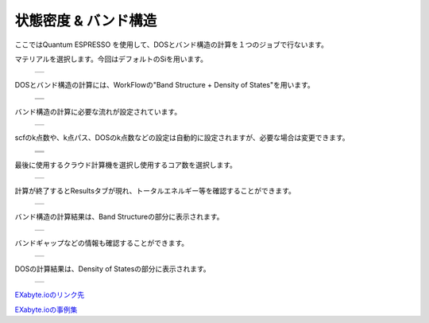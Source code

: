 =====================
状態密度 & バンド構造
=====================

ここではQuantum ESPRESSO を使用して、DOSとバンド構造の計算を１つのジョブで行ないます。

| マテリアルを選択します。今回はデフォルトのSiを用います。

  +--------------------------------------------------------------------------+
  | .. image:: ./imgs/qe_band-dos_001.png                                    |
  |    :scale: 40 %                                                          |
  |    :align: center                                                        |
  +--------------------------------------------------------------------------+

| DOSとバンド構造の計算には、WorkFlowの"Band Structure + Density of States"を用います。

  +--------------------------------------------------------------------------+
  | .. image:: ./imgs/qe_band-dos_002.png                                    |
  |    :scale: 40 %                                                          |
  |    :align: center                                                        |
  +--------------------------------------------------------------------------+
  | .. image:: ./imgs/qe_band-dos_003.png                                    |
  |    :scale: 40 %                                                          |
  |    :align: center                                                        |
  +--------------------------------------------------------------------------+  
  
| バンド構造の計算に必要な流れが設定されています。

  +--------------------------------------------------------------------------+
  | .. image:: ./imgs/qe_band-dos_004.png                                    |
  |    :scale: 40 %                                                          |
  |    :align: center                                                        |
  +--------------------------------------------------------------------------+

| scfのk点数や、k点パス、DOSのk点数などの設定は自動的に設定されますが、必要な場合は変更できます。

  +--------------------------------------------------------------------------+
  | .. image:: ./imgs/qe_band-dos_005.png                                    |
  |    :scale: 40 %                                                          |
  |    :align: center                                                        |
  +--------------------------------------------------------------------------+
  | .. image:: ./imgs/qe_band-dos_006.png                                    |
  |    :scale: 40 %                                                          |
  |    :align: center                                                        |
  +--------------------------------------------------------------------------+ 
  | .. image:: ./imgs/qe_band-dos_007.png                                    |
  |    :scale: 40 %                                                          |
  |    :align: center                                                        |
  +--------------------------------------------------------------------------+ 

| 最後に使用するクラウド計算機を選択し使用するコア数を選択します。 

  +--------------------------------------------------------------------------+
  | .. image:: ./imgs/qe_band-dos_008.png                                    |
  |    :scale: 40 %                                                          |
  |    :align: center                                                        |
  +--------------------------------------------------------------------------+

| 計算が終了するとResultsタブが現れ、トータルエネルギー等を確認することができます。

  +--------------------------------------------------------------------------+
  | .. image:: ./imgs/qe_band-dos_009.png                                    |
  |    :scale: 40 %                                                          |
  |    :align: center                                                        |
  +--------------------------------------------------------------------------+

| バンド構造の計算結果は、Band Structureの部分に表示されます。

  +--------------------------------------------------------------------------+
  | .. image:: ./imgs/qe_band-dos_010.png                                    |
  |    :scale: 40 %                                                          |
  |    :align: center                                                        |
  +--------------------------------------------------------------------------+

| バンドギャップなどの情報も確認することができます。

  +--------------------------------------------------------------------------+
  | .. image:: ./imgs/qe_band-dos_011.png                                    |
  |    :scale: 40 %                                                          |
  |    :align: center                                                        |
  +--------------------------------------------------------------------------+

| DOSの計算結果は、Density of Statesの部分に表示されます。

  +--------------------------------------------------------------------------+
  | .. image:: ./imgs/qe_band-dos_012.png                                    |
  |    :scale: 40 %                                                          |
  |    :align: center                                                        |
  +--------------------------------------------------------------------------+


`EXabyte.ioのリンク先 <https://exabyte.io/>`_

`EXabyte.ioの事例集 <http://www.engineering-eye.com/EXABYTE/case/>`_

